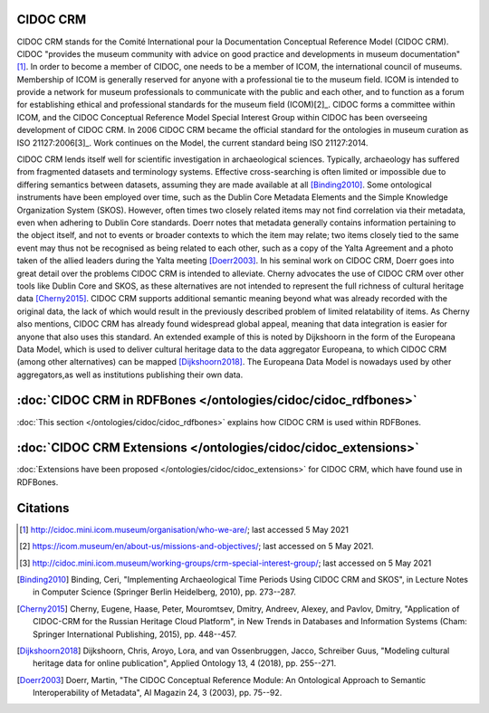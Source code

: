 CIDOC CRM
==========

CIDOC CRM stands for the Comité International pour la Documentation Conceptual Reference Model (CIDOC CRM). CIDOC "provides the museum community with advice on good practice and developments in museum documentation"[1]_. In order to become a member of CIDOC, one needs to be a member of ICOM, the international council of museums. Membership of ICOM is generally reserved for anyone with a professional tie to the museum field. ICOM is intended to provide a network for museum professionals to communicate with the public and each other, and to function as a forum for establishing ethical and professional standards for the museum field (ICOM)[2]_. CIDOC forms a committee within ICOM, and the CIDOC Conceptual Reference Model Special Interest Group within CIDOC has been overseeing development of CIDOC CRM. In 2006 CIDOC CRM became the official standard for the ontologies in museum curation as ISO 21127:2006[3]_. Work continues on the Model, the current standard being ISO 21127:2014.

CIDOC CRM lends itself well for scientific investigation in archaeological sciences. Typically, archaeology has suffered from fragmented datasets and terminology systems. Effective cross-searching is often limited or impossible due to differing semantics between datasets, assuming they are made available at all [Binding2010]_. Some ontological instruments have been employed over time, such as the Dublin Core Metadata Elements and the Simple Knowledge Organization System (SKOS). However, often times two closely related items may not find correlation via their metadata, even when adhering to Dublin Core standards. Doerr notes that metadata generally contains information pertaining to the object itself, and not to events or broader contexts to which the item may relate; two items closely tied to the same event may thus not be recognised as being related to each other, such as a copy of the Yalta Agreement and a photo taken of the allied leaders during the Yalta meeting [Doerr2003]_. In his seminal work on CIDOC CRM, Doerr goes into great detail over the problems CIDOC CRM is intended to alleviate. Cherny advocates the use of CIDOC CRM over other tools like Dublin Core and SKOS, as these alternatives are not intended to represent the full richness of cultural heritage data [Cherny2015]_. CIDOC CRM supports additional semantic meaning beyond what was already recorded with the original data, the lack of which would result in the previously described problem of limited relatability of items. As Cherny also mentions, CIDOC CRM has already found widespread global appeal, meaning that data integration is easier for anyone that also uses this standard. An extended example of this is noted by Dijkshoorn in the form of the Europeana Data Model, which is used to deliver cultural heritage data to the data aggregator Europeana, to which CIDOC CRM (among other alternatives) can be mapped [Dijkshoorn2018]_. The Europeana Data Model is nowadays used by other aggregators,as well as institutions publishing their own data.

:doc:`CIDOC CRM in RDFBones </ontologies/cidoc/cidoc_rdfbones>`
=================================================================

:doc:`This section </ontologies/cidoc/cidoc_rdfbones>` explains how CIDOC CRM is used within RDFBones.

:doc:`CIDOC CRM Extensions </ontologies/cidoc/cidoc_extensions>`
==================================================================

:doc:`Extensions have been proposed </ontologies/cidoc/cidoc_extensions>` for CIDOC CRM, which have found use in RDFBones.

Citations
==========

.. [1] http://cidoc.mini.icom.museum/organisation/who-we-are/; last accessed 5 May 2021

.. [2] https://icom.museum/en/about-us/missions-and-objectives/; last accessed on 5 May 2021.

.. [3] http://cidoc.mini.icom.museum/working-groups/crm-special-interest-group/; last accessed on 5 May 2021

.. [Binding2010] Binding, Ceri, "Implementing Archaeological Time Periods Using CIDOC CRM and SKOS", in Lecture Notes in Computer Science (Springer Berlin Heidelberg, 2010), pp. 273--287.

.. [Cherny2015] Cherny, Eugene, Haase, Peter, Mouromtsev, Dmitry, Andreev, Alexey, and Pavlov, Dmitry, "Application of CIDOC-CRM for the Russian Heritage Cloud Platform", in New Trends in Databases and Information Systems (Cham: Springer International Publishing, 2015), pp. 448--457.

.. [Dijkshoorn2018] Dijkshoorn, Chris, Aroyo, Lora, and van Ossenbruggen, Jacco, Schreiber Guus, "Modeling cultural heritage data for online publication", Applied Ontology 13, 4 (2018), pp. 255--271.

.. [Doerr2003] Doerr, Martin, "The CIDOC Conceptual Reference Module: An Ontological Approach to Semantic Interoperability of Metadata", AI Magazin 24, 3 (2003), pp. 75--92.
